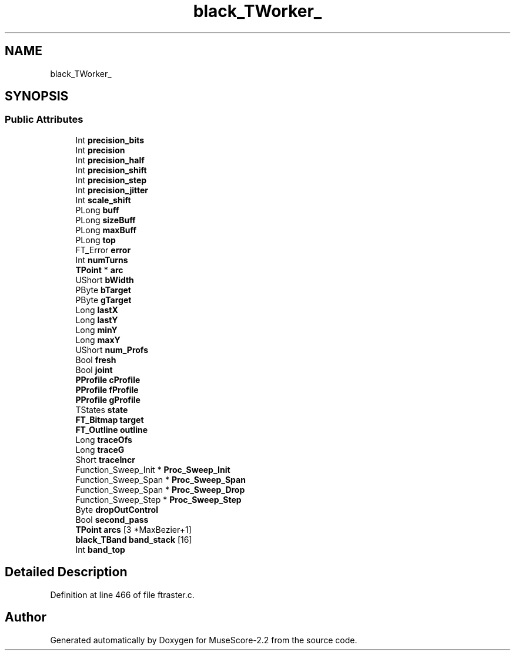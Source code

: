 .TH "black_TWorker_" 3 "Mon Jun 5 2017" "MuseScore-2.2" \" -*- nroff -*-
.ad l
.nh
.SH NAME
black_TWorker_
.SH SYNOPSIS
.br
.PP
.SS "Public Attributes"

.in +1c
.ti -1c
.RI "Int \fBprecision_bits\fP"
.br
.ti -1c
.RI "Int \fBprecision\fP"
.br
.ti -1c
.RI "Int \fBprecision_half\fP"
.br
.ti -1c
.RI "Int \fBprecision_shift\fP"
.br
.ti -1c
.RI "Int \fBprecision_step\fP"
.br
.ti -1c
.RI "Int \fBprecision_jitter\fP"
.br
.ti -1c
.RI "Int \fBscale_shift\fP"
.br
.ti -1c
.RI "PLong \fBbuff\fP"
.br
.ti -1c
.RI "PLong \fBsizeBuff\fP"
.br
.ti -1c
.RI "PLong \fBmaxBuff\fP"
.br
.ti -1c
.RI "PLong \fBtop\fP"
.br
.ti -1c
.RI "FT_Error \fBerror\fP"
.br
.ti -1c
.RI "Int \fBnumTurns\fP"
.br
.ti -1c
.RI "\fBTPoint\fP * \fBarc\fP"
.br
.ti -1c
.RI "UShort \fBbWidth\fP"
.br
.ti -1c
.RI "PByte \fBbTarget\fP"
.br
.ti -1c
.RI "PByte \fBgTarget\fP"
.br
.ti -1c
.RI "Long \fBlastX\fP"
.br
.ti -1c
.RI "Long \fBlastY\fP"
.br
.ti -1c
.RI "Long \fBminY\fP"
.br
.ti -1c
.RI "Long \fBmaxY\fP"
.br
.ti -1c
.RI "UShort \fBnum_Profs\fP"
.br
.ti -1c
.RI "Bool \fBfresh\fP"
.br
.ti -1c
.RI "Bool \fBjoint\fP"
.br
.ti -1c
.RI "\fBPProfile\fP \fBcProfile\fP"
.br
.ti -1c
.RI "\fBPProfile\fP \fBfProfile\fP"
.br
.ti -1c
.RI "\fBPProfile\fP \fBgProfile\fP"
.br
.ti -1c
.RI "TStates \fBstate\fP"
.br
.ti -1c
.RI "\fBFT_Bitmap\fP \fBtarget\fP"
.br
.ti -1c
.RI "\fBFT_Outline\fP \fBoutline\fP"
.br
.ti -1c
.RI "Long \fBtraceOfs\fP"
.br
.ti -1c
.RI "Long \fBtraceG\fP"
.br
.ti -1c
.RI "Short \fBtraceIncr\fP"
.br
.ti -1c
.RI "Function_Sweep_Init * \fBProc_Sweep_Init\fP"
.br
.ti -1c
.RI "Function_Sweep_Span * \fBProc_Sweep_Span\fP"
.br
.ti -1c
.RI "Function_Sweep_Span * \fBProc_Sweep_Drop\fP"
.br
.ti -1c
.RI "Function_Sweep_Step * \fBProc_Sweep_Step\fP"
.br
.ti -1c
.RI "Byte \fBdropOutControl\fP"
.br
.ti -1c
.RI "Bool \fBsecond_pass\fP"
.br
.ti -1c
.RI "\fBTPoint\fP \fBarcs\fP [3 *MaxBezier+1]"
.br
.ti -1c
.RI "\fBblack_TBand\fP \fBband_stack\fP [16]"
.br
.ti -1c
.RI "Int \fBband_top\fP"
.br
.in -1c
.SH "Detailed Description"
.PP 
Definition at line 466 of file ftraster\&.c\&.

.SH "Author"
.PP 
Generated automatically by Doxygen for MuseScore-2\&.2 from the source code\&.

